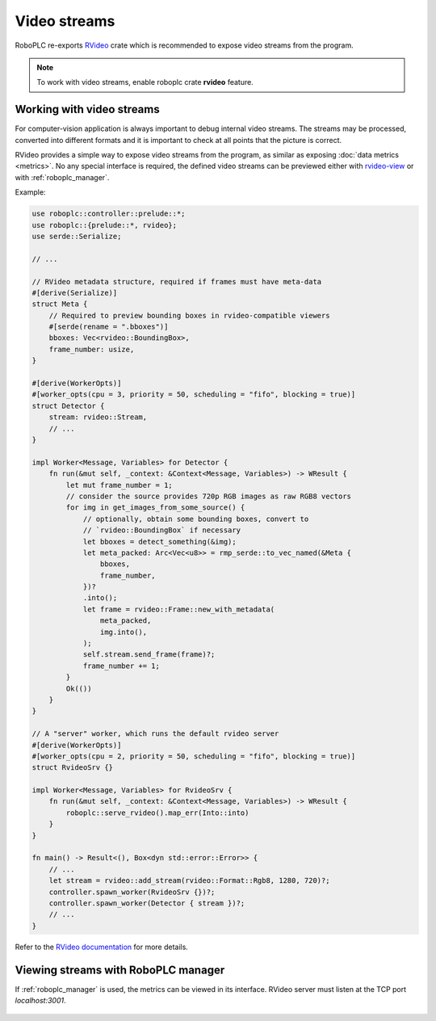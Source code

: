 Video streams
*************

RoboPLC re-exports `RVideo <https://docs.rs/rvideo/>`_ crate which is
recommended to expose video streams from the program.

.. note::

   To work with video streams, enable roboplc crate **rvideo** feature.

Working with video streams
==========================

For computer-vision application is always important to debug internal video
streams. The streams may be processed, converted into different formats and it
is important to check at all points that the picture is correct.

RVideo provides a simple way to expose video streams from the program, as
similar as exposing :doc:`data metrics <metrics>`. No any special interface is
required, the defined video streams can be previewed either with `rvideo-view
<https://crates.io/crates/rvideo-view>`_ or with :ref:`roboplc_manager`.

Example:

.. code:: rust

   use roboplc::controller::prelude::*;
   use roboplc::{prelude::*, rvideo};
   use serde::Serialize;

   // ...

   // RVideo metadata structure, required if frames must have meta-data
   #[derive(Serialize)]
   struct Meta {
       // Required to preview bounding boxes in rvideo-compatible viewers
       #[serde(rename = ".bboxes")]
       bboxes: Vec<rvideo::BoundingBox>,
       frame_number: usize,
   }

   #[derive(WorkerOpts)]
   #[worker_opts(cpu = 3, priority = 50, scheduling = "fifo", blocking = true)]
   struct Detector {
       stream: rvideo::Stream,
       // ...
   }

   impl Worker<Message, Variables> for Detector {
       fn run(&mut self, _context: &Context<Message, Variables>) -> WResult {
           let mut frame_number = 1;
           // consider the source provides 720p RGB images as raw RGB8 vectors
           for img in get_images_from_some_source() {
               // optionally, obtain some bounding boxes, convert to
               // `rvideo::BoundingBox` if necessary
               let bboxes = detect_something(&img);
               let meta_packed: Arc<Vec<u8>> = rmp_serde::to_vec_named(&Meta {
                   bboxes,
                   frame_number,
               })?
               .into();
               let frame = rvideo::Frame::new_with_metadata(
                   meta_packed,
                   img.into(),
               );
               self.stream.send_frame(frame)?;
               frame_number += 1;
           }
           Ok(())
       }
   }

   // A "server" worker, which runs the default rvideo server
   #[derive(WorkerOpts)]
   #[worker_opts(cpu = 2, priority = 50, scheduling = "fifo", blocking = true)]
   struct RvideoSrv {}

   impl Worker<Message, Variables> for RvideoSrv {
       fn run(&mut self, _context: &Context<Message, Variables>) -> WResult {
           roboplc::serve_rvideo().map_err(Into::into)
       }
   }

   fn main() -> Result<(), Box<dyn std::error::Error>> {
       // ...
       let stream = rvideo::add_stream(rvideo::Format::Rgb8, 1280, 720)?;
       controller.spawn_worker(RvideoSrv {})?;
       controller.spawn_worker(Detector { stream })?;
       // ...
   }

Refer to the `RVideo documentation <https://docs.rs/rvideo/>`_ for more details.

Viewing streams with RoboPLC manager
====================================

If :ref:`roboplc_manager` is used, the metrics can be viewed in its interface.
RVideo server must listen at the TCP port *localhost:3001*.

.. figure:: ./ss/manager-streams.png
    :width: 505px
    :alt: Video streams
